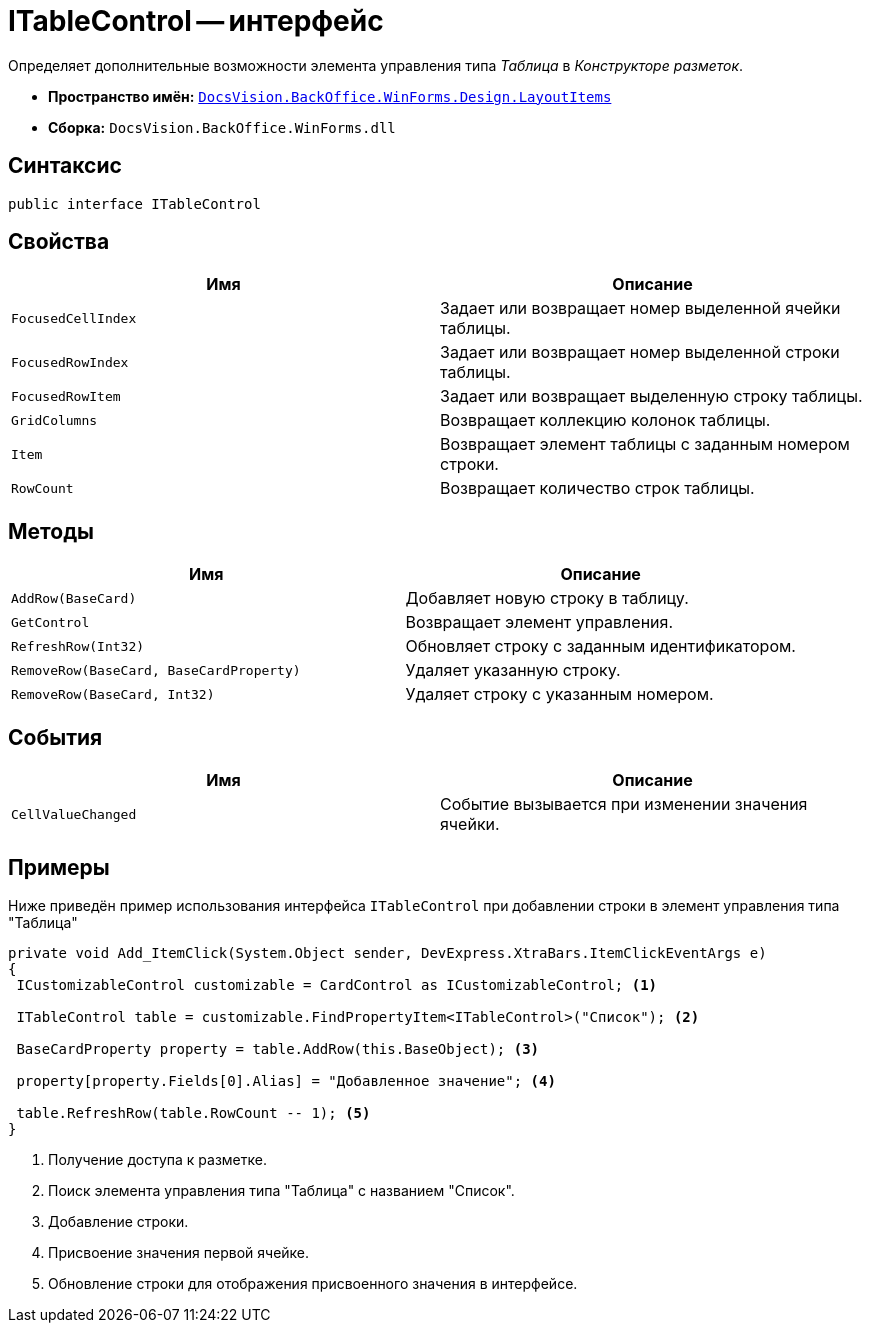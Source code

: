 = ITableControl -- интерфейс

Определяет дополнительные возможности элемента управления типа _Таблица_ в _Конструкторе разметок_.

* *Пространство имён:* `xref:Design/LayoutItems/LayoutItems_NS.adoc[DocsVision.BackOffice.WinForms.Design.LayoutItems]`
* *Сборка:* `DocsVision.BackOffice.WinForms.dll`

== Синтаксис

[source,csharp]
----
public interface ITableControl
----

== Свойства

[cols=",",options="header"]
|===
|Имя |Описание
|`FocusedCellIndex` |Задает или возвращает номер выделенной ячейки таблицы.
|`FocusedRowIndex` |Задает или возвращает номер выделенной строки таблицы.
|`FocusedRowItem` |Задает или возвращает выделенную строку таблицы.
|`GridColumns` |Возвращает коллекцию колонок таблицы.
|`Item` |Возвращает элемент таблицы с заданным номером строки.
|`RowCount` |Возвращает количество строк таблицы.
|===

== Методы

[cols=",",options="header"]
|===
|Имя |Описание
|`AddRow(BaseCard)` |Добавляет новую строку в таблицу.
|`GetControl` |Возвращает элемент управления.
|`RefreshRow(Int32)` |Обновляет строку с заданным идентификатором.
|`RemoveRow(BaseCard, BaseCardProperty)` |Удаляет указанную строку.
|`RemoveRow(BaseCard, Int32)` |Удаляет строку с указанным номером.
|===

== События

[cols=",",options="header"]
|===
|Имя |Описание
|`CellValueChanged` |Событие вызывается при изменении значения ячейки.
|===

== Примеры

Ниже приведён пример использования интерфейса `ITableControl` при добавлении строки в элемент управления типа "Таблица"

[source,csharp]
----
private void Add_ItemClick(System.Object sender, DevExpress.XtraBars.ItemClickEventArgs e)
{
 ICustomizableControl customizable = CardControl as ICustomizableControl; <.>

 ITableControl table = customizable.FindPropertyItem<ITableControl>("Список"); <.>

 BaseCardProperty property = table.AddRow(this.BaseObject); <.>

 property[property.Fields[0].Alias] = "Добавленное значение"; <.>

 table.RefreshRow(table.RowCount -- 1); <.>
}
----
<.> Получение доступа к разметке.
<.>  Поиск элемента управления типа "Таблица" с названием "Список".
<.> Добавление строки.
<.> Присвоение значения первой ячейке.
<.> Обновление строки для отображения присвоенного значения в интерфейсе.
